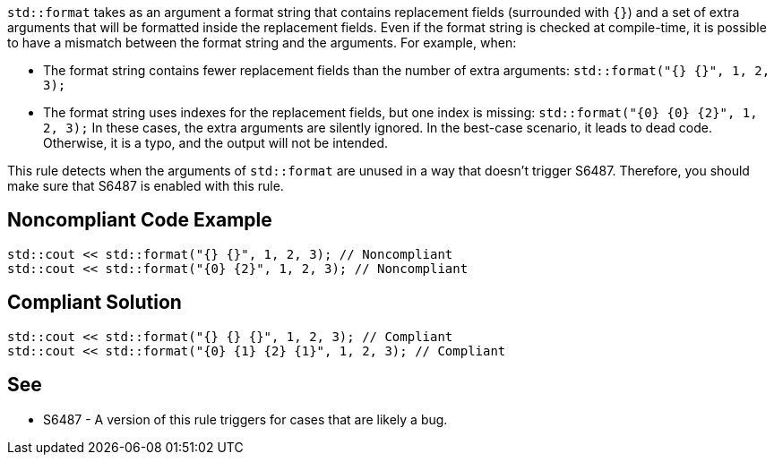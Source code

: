 `std::format` takes as an argument a format string that contains replacement fields (surrounded with `{}`)
and a set of extra arguments that will be formatted inside the replacement fields. 
Even if the format string is checked at compile-time, it is possible to have a mismatch between the format string and the arguments. For example, when:

* The format string contains fewer replacement fields than the number of extra arguments:
  `std::format("{} {}", 1, 2, 3);`
* The format string uses indexes for the replacement fields, but one index is missing:
  `std::format("{0} {0} {2}", 1, 2, 3);`
In these cases, the extra arguments are silently ignored. In the best-case scenario, it leads to dead code.
Otherwise, it is a typo, and the output will not be intended.

This rule detects when the arguments of `std::format` are unused in a way that doesn't trigger S6487.
Therefore, you should make sure that S6487 is enabled with this rule.

== Noncompliant Code Example

[source,cpp]
----
std::cout << std::format("{} {}", 1, 2, 3); // Noncompliant
std::cout << std::format("{0} {2}", 1, 2, 3); // Noncompliant
----

== Compliant Solution

[source,cpp]
----
std::cout << std::format("{} {} {}", 1, 2, 3); // Compliant
std::cout << std::format("{0} {1} {2} {1}", 1, 2, 3); // Compliant
----

== See

* S6487 - A version of this rule triggers for cases that are likely a bug.

